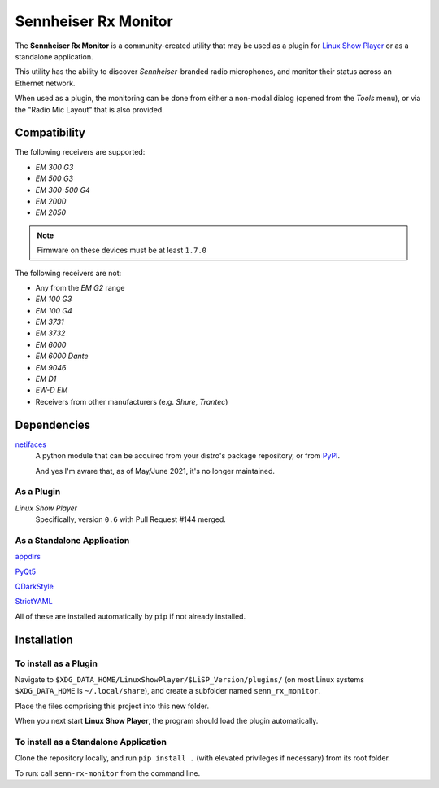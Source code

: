 
Sennheiser Rx Monitor
=====================

The **Sennheiser Rx Monitor** is a community-created utility that may be used
as a plugin for `Linux Show Player`_ or as a standalone application.

This utility has the ability to discover *Sennheiser*-branded radio microphones,
and monitor their status across an Ethernet network.

When used as a plugin, the monitoring can be done from either a non-modal dialog
(opened from the *Tools* menu), or via the "Radio Mic Layout" that is also
provided.


Compatibility
-------------

The following receivers are supported:

* *EM 300 G3*
* *EM 500 G3*
* *EM 300-500 G4*
* *EM 2000*
* *EM 2050*

.. Note:: Firmware on these devices must be at least ``1.7.0``

The following receivers are not:

* Any from the *EM G2* range
* *EM 100 G3*
* *EM 100 G4*
* *EM 3731*
* *EM 3732*
* *EM 6000*
* *EM 6000 Dante*
* *EM 9046*
* *EM D1*
* *EW-D EM*
* Receivers from other manufacturers (e.g. *Shure*, *Trantec*)


Dependencies
------------

`netifaces`_
  A python module that can be acquired from your distro's package repository, or from PyPI_.

  And yes I'm aware that, as of May/June 2021, it's no longer maintained.

As a Plugin
"""""""""""

*Linux Show Player*
  Specifically,  version ``0.6`` with Pull Request #144 merged.

As a Standalone Application
"""""""""""""""""""""""""""

`appdirs`_

`PyQt5`_

`QDarkStyle`_

`StrictYAML`_

All of these are installed automatically by ``pip`` if not already installed.


Installation
------------

To install as a Plugin
""""""""""""""""""""""

Navigate to ``$XDG_DATA_HOME/LinuxShowPlayer/$LiSP_Version/plugins/``
(on most Linux systems ``$XDG_DATA_HOME`` is ``~/.local/share``), and create a
subfolder named ``senn_rx_monitor``.

Place the files comprising this project into this new folder.

When you next start **Linux Show Player**, the program should load the plugin
automatically.

To install as a Standalone Application
""""""""""""""""""""""""""""""""""""""

Clone the repository locally, and run ``pip install .`` (with elevated
privileges if necessary) from its root folder.

To run: call ``senn-rx-monitor`` from the command line.


.. _appdirs: https://github.com/ActiveState/appdirs
.. _Linux Show Player: https://github.com/FrancescoCeruti/linux-show-player
.. _netifaces: https://github.com/al45tair/netifaces
.. _PyPI: https://pypi.org/
.. _PyQt5: https://www.riverbankcomputing.com/software/pyqt/
.. _QDarkStyle: https://github.com/ColinDuquesnoy/QDarkStyleSheet/
.. _StrictYAML: https://hitchdev.com/strictyaml/
